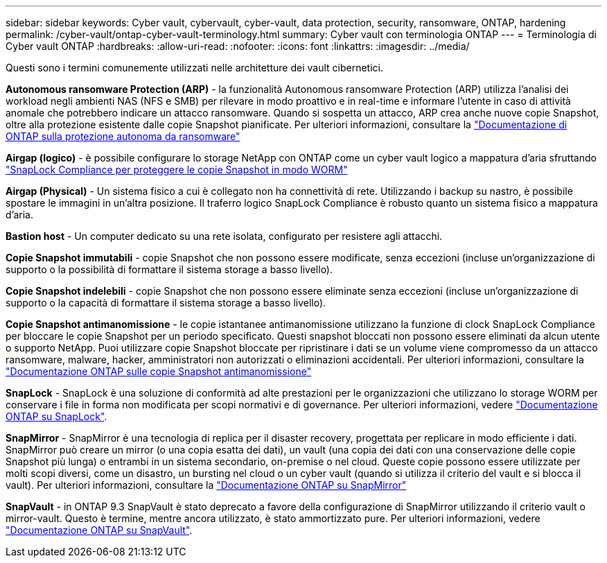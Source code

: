 ---
sidebar: sidebar 
keywords: Cyber vault, cybervault, cyber-vault, data protection, security, ransomware, ONTAP, hardening 
permalink: /cyber-vault/ontap-cyber-vault-terminology.html 
summary: Cyber vault con terminologia ONTAP 
---
= Terminologia di Cyber vault ONTAP
:hardbreaks:
:allow-uri-read: 
:nofooter: 
:icons: font
:linkattrs: 
:imagesdir: ../media/


[role="lead"]
Questi sono i termini comunemente utilizzati nelle architetture dei vault cibernetici.

*Autonomous ransomware Protection (ARP)* - la funzionalità Autonomous ransomware Protection (ARP) utilizza l'analisi dei workload negli ambienti NAS (NFS e SMB) per rilevare in modo proattivo e in real-time e informare l'utente in caso di attività anomale che potrebbero indicare un attacco ransomware. Quando si sospetta un attacco, ARP crea anche nuove copie Snapshot, oltre alla protezione esistente dalle copie Snapshot pianificate. Per ulteriori informazioni, consultare la link:../../ontap/anti-ransomware/index.html["Documentazione di ONTAP sulla protezione autonoma da ransomware"^]

*Airgap (logico)* - è possibile configurare lo storage NetApp con ONTAP come un cyber vault logico a mappatura d'aria sfruttando link:../../ontap/snaplock/commit-snapshot-copies-worm-concept.html["SnapLock Compliance per proteggere le copie Snapshot in modo WORM"^]

*Airgap (Physical)* - Un sistema fisico a cui è collegato non ha connettività di rete. Utilizzando i backup su nastro, è possibile spostare le immagini in un'altra posizione. Il traferro logico SnapLock Compliance è robusto quanto un sistema fisico a mappatura d'aria.

*Bastion host* - Un computer dedicato su una rete isolata, configurato per resistere agli attacchi.

*Copie Snapshot immutabili* - copie Snapshot che non possono essere modificate, senza eccezioni (incluse un'organizzazione di supporto o la possibilità di formattare il sistema storage a basso livello).

*Copie Snapshot indelebili* - copie Snapshot che non possono essere eliminate senza eccezioni (incluse un'organizzazione di supporto o la capacità di formattare il sistema storage a basso livello).

*Copie Snapshot antimanomissione* - le copie istantanee antimanomissione utilizzano la funzione di clock SnapLock Compliance per bloccare le copie Snapshot per un periodo specificato. Questi snapshot bloccati non possono essere eliminati da alcun utente o supporto NetApp. Puoi utilizzare copie Snapshot bloccate per ripristinare i dati se un volume viene compromesso da un attacco ransomware, malware, hacker, amministratori non autorizzati o eliminazioni accidentali. Per ulteriori informazioni, consultare la link:../../ontap/snaplock/snapshot-lock-concept.html["Documentazione ONTAP sulle copie Snapshot antimanomissione"^]

*SnapLock* - SnapLock è una soluzione di conformità ad alte prestazioni per le organizzazioni che utilizzano lo storage WORM per conservare i file in forma non modificata per scopi normativi e di governance. Per ulteriori informazioni, vedere link:../../ontap/snaplock/["Documentazione ONTAP su SnapLock"^].

*SnapMirror* - SnapMirror è una tecnologia di replica per il disaster recovery, progettata per replicare in modo efficiente i dati. SnapMirror può creare un mirror (o una copia esatta dei dati), un vault (una copia dei dati con una conservazione delle copie Snapshot più lunga) o entrambi in un sistema secondario, on-premise o nel cloud. Queste copie possono essere utilizzate per molti scopi diversi, come un disastro, un bursting nel cloud o un cyber vault (quando si utilizza il criterio del vault e si blocca il vault). Per ulteriori informazioni, consultare la link:../../ontap/concepts/snapmirror-disaster-recovery-data-transfer-concept.html["Documentazione ONTAP su SnapMirror"^]

*SnapVault* - in ONTAP 9.3 SnapVault è stato deprecato a favore della configurazione di SnapMirror utilizzando il criterio vault o mirror-vault. Questo è termine, mentre ancora utilizzato, è stato ammortizzato pure. Per ulteriori informazioni, vedere link:../../ontap/concepts/snapvault-archiving-concept.html["Documentazione ONTAP su SnapVault"^].
